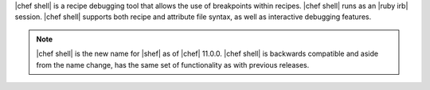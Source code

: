 .. The contents of this file are included in multiple topics.
.. This file describes a command or a sub-command for Knife.
.. This file should not be changed in a way that hinders its ability to appear in multiple documentation sets.

|chef shell| is a recipe debugging tool that allows the use of breakpoints within recipes. |chef shell| runs as an |ruby irb| session. |chef shell| supports both recipe and attribute file syntax, as well as interactive debugging features.

.. note:: |chef shell| is the new name for |shef| as of |chef| 11.0.0. |chef shell| is backwards compatible and aside from the name change, has the same set of functionality as with previous releases.
















